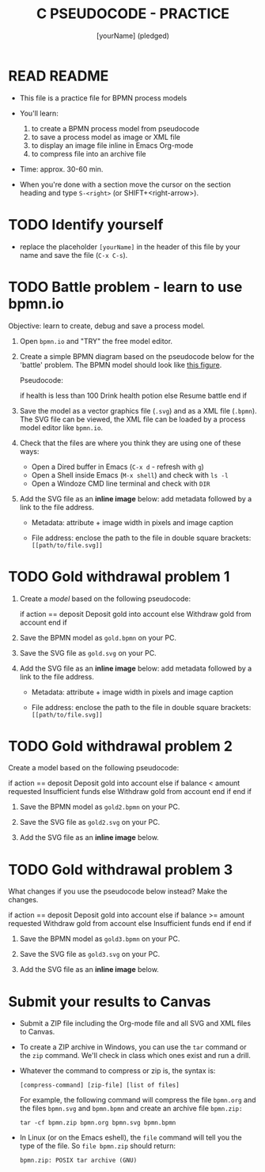 #+title: C PSEUDOCODE - PRACTICE
#+AUTHOR: [yourName] (pledged)
#+startup: overview hideblocks indent
#+PROPERTY: header-args:C :main yes :includes <stdio.h> :results output :exports both :comments both
* READ README

- This file is a practice file for BPMN process models

- You'll learn:
  1) to create a BPMN process model from pseudocode
  2) to save a process model as image or XML file
  3) to display an image file inline in Emacs Org-mode
  4) to compress file into an archive file

- Time: approx. 30-60 min.

- When you're done with a section move the cursor on the section
  heading and type ~S-<right>~ (or SHIFT+<right-arrow>).

* TODO Identify yourself

- replace the placeholder ~[yourName]~ in the header of this file by
  your name and save the file (~C-x C-s~).

* TODO Battle problem - learn to use bpmn.io

Objective: learn to create, debug and save a process model.

1) Open =bpmn.io= and "TRY" the free model editor.

2) Create a simple BPMN diagram based on the pseudocode below for the
   'battle' problem. The BPMN model should look like [[https://raw.githubusercontent.com/birkenkrahe/cpp/main/img/battle.svg][this figure]].

   Pseudocode:
   #+name: pgm:pseudobattle
   #+begin_example C
     if health is less than 100
       Drink health potion
     else
       Resume battle
     end if
   #+end_example

3) Save the model as a vector graphics file (~.svg~) and as a XML file
   (~.bpmn~). The SVG file can be viewed, the XML file can be loaded by
   a process model editor like =bpmn.io=.

4) Check that the files are where you think they are using one of
   these ways:
   - Open a Dired buffer in Emacs (~C-x d~ - refresh with ~g~) 
   - Open a Shell inside Emacs (~M-x shell~) and check with ~ls -l~
   - Open a Windoze CMD line terminal and check with ~DIR~

5) Add the SVG file as an *inline image* below: add metadata followed
   by a link to the file address.
   
   - Metadata: attribute + image width in pixels and image caption
     #+begin_example org
     #+ATTR_HTML: :width 500px
     #+CAPTION: [describe process model]
     #+end_example
   - File address: enclose the path to the file in double square
     brackets: ~[[path/to/file.svg]]~

* TODO Gold withdrawal problem 1

1) Create a /model/ based on the following pseudocode:
   #+name: ex:pseudogold1
   #+begin_example C
   if action == deposit
      Deposit gold into account
   else
      Withdraw gold from account
   end if
   #+end_example

2) Save the BPMN model as ~gold.bpmn~ on your PC.

3) Save the SVG file as ~gold.svg~ on your PC.

4) Add the SVG file as an *inline image* below: add metadata followed by
   a link to the file address.
   - Metadata: attribute + image width in pixels and image caption
     #+begin_example org
     #+ATTR_HTML: :width 500px
     #+CAPTION: BPMN model of pseudocode
     #+end_example
   - File address: enclose the path to the file in double square
     brackets: ~[[path/to/file.svg]]~

* TODO Gold withdrawal problem 2

Create a model based on the following pseudocode:

#+name: pseudogold2_solution1
#+begin_example C
if action == deposit
   Deposit gold into account
else
     if balance < amount requested
        Insufficient funds
     else
        Withdraw gold from account
     end if
end if
#+end_example

2) Save the BPMN model as ~gold2.bpmn~ on your PC.

3) Save the SVG file as ~gold2.svg~ on your PC.

4) Add the SVG file as an *inline image* below.

* TODO Gold withdrawal problem 3

What changes if you use the pseudocode below instead? Make the
changes.

#+name: ex:pseudogold3
#+begin_example C
  if action == deposit
     Deposit gold into account
  else
       if balance >= amount requested
          Withdraw gold from account
       else
          Insufficient funds
       end if
  end if
  #+end_example

2) Save the BPMN model as ~gold3.bpmn~ on your PC.

3) Save the SVG file as ~gold3.svg~ on your PC.

4) Add the SVG file as an *inline image* below.

* Submit your results to Canvas

- Submit a ZIP file including the Org-mode file and all SVG and XML
  files to Canvas.

- To create a ZIP archive in Windows, you can use the =tar= command or
  the =zip= command. We'll check in class which ones exist and run a
  drill.

- Whatever the command to compress or zip is, the syntax is:
  #+begin_example
    [compress-command] [zip-file] [list of files]
  #+end_example

  For example, the following command will compress the file ~bpmn.org~
  and the files ~bpmn.svg~ and ~bpmn.bpmn~ and create an archive file
  ~bpmn.zip:~
  #+begin_example
    tar -cf bpmn.zip bpmn.org bpmn.svg bpmn.bpmn
  #+end_example

- In Linux (or on the Emacs eshell), the =file= command will tell you
  the type of the file. So ~file bpmn.zip~ should return:
  #+begin_example
  bpmn.zip: POSIX tar archive (GNU)
  #+end_example

  
